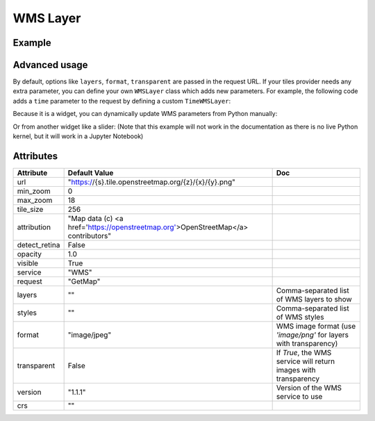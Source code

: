 WMS Layer
=========

Example
-------

.. jupyter-execute::

    from ipyleaflet import Map, WMSLayer, basemaps

    wms = WMSLayer(
        url='http://mesonet.agron.iastate.edu/cgi-bin/wms/nexrad/n0r.cgi',
        layers='nexrad-n0r-900913',
        format='image/png',
        transparent=True,
        attribution='Weather data © 2012 IEM Nexrad'
    )

    m = Map(basemap=basemaps.CartoDB.Positron, center=(38.491, -95.712), zoom=4)

    m.add_layer(wms)

    m

Advanced usage
--------------

By default, options like ``layers``, ``format``, ``transparent`` are passed in the request URL. If your tiles provider needs
any extra parameter, you can define your own ``WMSLayer`` class which adds new parameters. For example, the following code
adds a ``time`` parameter to the request by defining a custom ``TimeWMSLayer``:

.. jupyter-execute::

    from traitlets import Unicode


    class TimeWMSLayer(WMSLayer):

        time = Unicode('').tag(sync=True, o=True)


    time_wms = TimeWMSLayer(
        url='https://mesonet.agron.iastate.edu/cgi-bin/wms/nexrad/n0r-t.cgi?',
        layers='nexrad-n0r-wmst',
        time='2005-08-29T13:00:00Z',
        format='image/png',
        transparent=True,
        attribution='Weather data © 2012 IEM Nexrad'
    )

    m2 = Map(basemap=basemaps.CartoDB.Positron, center=(30.661, -88.645), zoom=5)

    m2.add_layer(time_wms)

    m2


Because it is a widget, you can dynamically update WMS parameters from Python manually:

.. jupyter-execute::

    # This will redraw the layer dynamically
    time_wms.time = '2005-08-29T14:00'

Or from another widget like a slider: (Note that this example will not work in the documentation as there is no live Python kernel, but it will work in a Jupyter Notebook)

.. jupyter-execute::

    from ipywidgets import SelectionSlider

    time_options = [
        '13:00', '13:30',
        '14:00', '14:30',
        '15:00', '15:30',
        '16:00', '16:30'
    ]

    slider = SelectionSlider(description='Time:', options=time_options)

    def update_wms(change):
        time_wms.time = '2005-08-29T{}'.format(slider.value)

    slider.observe(update_wms, 'value')

    slider


Attributes
----------

===============   ===================================================================================   ===
Attribute         Default Value                                                                         Doc
===============   ===================================================================================   ===
url               "https://{s}.tile.openstreetmap.org/{z}/{x}/{y}.png"
min_zoom          0
max_zoom          18
tile_size         256
attribution       "Map data (c) <a href=\'https://openstreetmap.org\'>OpenStreetMap</a> contributors"
detect_retina     False
opacity           1.0
visible           True
service           "WMS"
request           "GetMap"
layers            ""                                                                                    Comma-separated list of WMS layers to show
styles            ""                                                                                    Comma-separated list of WMS styles
format            "image/jpeg"                                                                          WMS image format (use `'image/png'` for layers with transparency)
transparent       False                                                                                 If `True`, the WMS service will return images with transparency
version           "1.1.1"                                                                               Version of the WMS service to use
crs               ""
===============   ===================================================================================   ===
